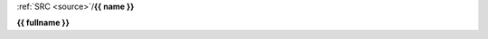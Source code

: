 .. _{{ fullname }}:


.. raw:: html

    <br>

.. title:: {{ fullname }}


.. raw:: html

    <center>
    <b>

:ref:`SRC <source>`/**{{ name }}**

.. raw:: html

    </b>
    </center>


**{{ fullname }}**


.. auto{{ objtype }}:: {{ fullname }}
    :members:
    :private-members:
    :undoc-members:
